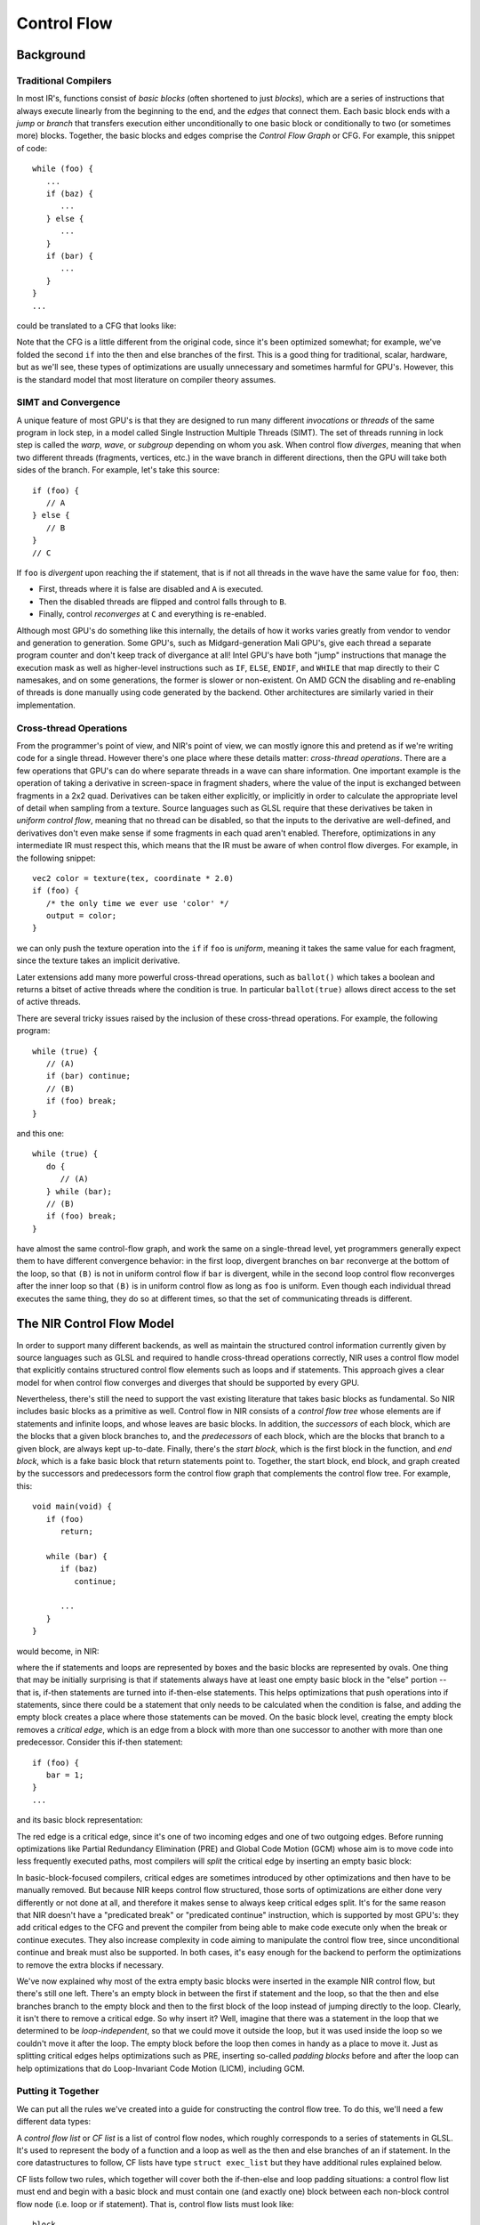 Control Flow
============

Background
----------

Traditional Compilers
~~~~~~~~~~~~~~~~~~~~~

In most IR's, functions consist of *basic blocks* (often shortened to just
*blocks*), which are a series of instructions that always execute linearly from
the beginning to the end, and the *edges* that connect them. Each basic block
ends with a *jump* or *branch* that transfers execution either unconditionally
to one basic block or conditionally to two (or sometimes more) blocks. Together,
the basic blocks and edges comprise the *Control Flow Graph* or CFG. For
example, this snippet of code::

   while (foo) {
      ...
      if (baz) {
         ...
      } else {
         ...
      }
      if (bar) {
         ...
      }
   }
   ...

could be translated to a CFG that looks like:

.. graphviz::

   digraph {
      post [label="..."];
      
      /* force 'post' to be at the bottom*/
      {rank="sink" post}

      header [label="foo?"];
      block1 [label="...\nbaz?"];
      then [label="...\nbar?"];
      else [label="...\nbar?"];
      block2 [label="...\nfoo?"];

      header -> block1;
      header -> post;
      block1 -> then;
      block1 -> else;
      then -> header;
      else -> header;
      then -> block2;
      else -> block2;
      block2 -> block1;
      block2 -> post;
   }

Note that the CFG is a little different from the original code, since it's
been optimized somewhat; for example, we've folded the second ``if`` into the
then and else branches of the first. This is a good thing for traditional,
scalar, hardware, but as we'll see, these types of optimizations are usually
unnecessary and sometimes harmful for GPU's. However, this is the standard
model that most literature on compiler theory assumes.

SIMT and Convergence
~~~~~~~~~~~~~~~~~~~~

A unique feature of most GPU's is that they are designed to run many different
*invocations* or *threads* of the same program in lock step, in a model called
Single Instruction Multiple Threads (SIMT). The set of threads running in
lock step is called the *warp*, *wave*, or *subgroup* depending on whom you
ask. When control flow *diverges*, meaning that when two different threads
(fragments, vertices, etc.) in the wave branch in different directions, then
the GPU will take both sides of the branch. For example, let's take this
source::

   if (foo) {
      // A
   } else {
      // B
   }
   // C

If ``foo`` is *divergent* upon reaching the if statement, that is if not all
threads in the wave have the same value for ``foo``, then: 

- First, threads where it is false are disabled and ``A`` is executed.
- Then the disabled threads are flipped and control falls through to ``B``.
- Finally, control *reconverges* at ``C`` and everything is re-enabled.

Although most GPU's do something like this internally, the details of how it
works varies greatly from vendor to vendor and generation to generation.
Some GPU's, such as Midgard-generation Mali GPU's, give each thread a
separate program counter and don't keep track of divergance at all! Intel
GPU's have both "jump" instructions that manage the execution mask as well as
higher-level instructions such as ``IF``, ``ELSE``, ``ENDIF``, and ``WHILE``
that map directly to their C namesakes, and on some generations, the former is
slower or non-existent. On AMD GCN the disabling and re-enabling of threads is
done manually using code generated by the backend. Other architectures are
similarly varied in their implementation.

Cross-thread Operations
~~~~~~~~~~~~~~~~~~~~~~~

From the programmer's point of view, and NIR's point of view, we can mostly
ignore this and pretend as if we're writing code for a single thread. However
there's one place where these details matter: *cross-thread operations*. There
are a few operations that GPU's can do where separate threads in a wave can
share information. One important example is the operation of taking a
derivative in screen-space in fragment shaders, where the value of the input is
exchanged between fragments in a 2x2 quad. Derivatives can be taken either
explicitly, or implicitly in order to calculate the appropriate level of detail
when sampling from a texture. Source languages such as GLSL require that these
derivatives be taken in *uniform control flow*, meaning that no thread can be
disabled, so that the inputs to the derivative are well-defined, and
derivatives don't even make sense if some fragments in each quad aren't
enabled. Therefore, optimizations in any intermediate IR must respect this,
which means that the IR must be aware of when control flow diverges.  For
example, in the following snippet::

   vec2 color = texture(tex, coordinate * 2.0)
   if (foo) {
      /* the only time we ever use 'color' */
      output = color;
   }

we can only push the texture operation into the ``if`` if ``foo`` is
*uniform*, meaning it takes the same value for each fragment, since the
texture takes an implicit derivative.

Later extensions add many more powerful cross-thread operations, such as
``ballot()`` which takes a boolean and returns a bitset of active threads where
the condition is true. In particular ``ballot(true)`` allows direct access to
the set of active threads.

There are several tricky issues raised by the inclusion of these cross-thread
operations. For example, the following program::

   while (true) {
      // (A)
      if (bar) continue;
      // (B)
      if (foo) break;
   }

and this one::

   while (true) {
      do {
         // (A)
      } while (bar);
      // (B)
      if (foo) break;
   }

have almost the same control-flow graph, and work the same on a single-thread
level, yet programmers generally expect them to have different convergence
behavior: in the first loop, divergent branches on ``bar`` reconverge at the
bottom of the loop, so that ``(B)`` is not in uniform control flow if ``bar``
is divergent, while in the second loop control flow reconverges after the inner
loop so that ``(B)`` is in uniform control flow as long as ``foo`` is uniform.
Even though each individual thread executes the same thing, they do so at
different times, so that the set of communicating threads is different.

The NIR Control Flow Model
--------------------------

In order to support many different backends, as well as maintain the
structured control information currently given by source languages such as
GLSL and required to handle cross-thread operations correctly, NIR uses a
control flow model that explicitly contains structured control flow elements
such as loops and if statements. This approach gives a clear model for when
control flow converges and diverges that should be supported by every GPU.

Nevertheless, there's still the need to support the vast existing literature
that takes basic blocks as fundamental. So NIR includes basic blocks as a
primitive as well. Control flow in NIR consists of a *control flow tree* whose
elements are if statements and infinite loops, and whose leaves are basic
blocks. In addition, the *successors* of each block, which are the blocks that
a given block branches to, and the *predecessors* of each block, which are the
blocks that branch to a given block, are always kept up-to-date. Finally,
there's the *start block*, which is the first block in the function, and *end
block*, which is a fake basic block that return statements point to.
Together, the start block, end block, and graph created by the successors and
predecessors form the control flow graph that complements the control flow
tree. For example, this::

   void main(void) {
      if (foo)
         return;

      while (bar) {
         if (baz)
            continue;

         ...
      }
   }

would become, in NIR:

.. graphviz::

   digraph {
      clusterrank="local";
      subgraph cluster_main {
         style="solid";
         label="main";
         start [label="(start)"];
         start -> then1_block;
         start -> else1_block;

         subgraph cluster_if1 {
            style="filled";
            fillcolor="lightgrey";
            label="if (foo)";
            
            subgraph cluster_then1 {
               label="then";
               fillcolor="white";

               then1_block [label="return"];
            }

            subgraph cluster_else1 {
               label="else";
               fillcolor="white";

               else1_block [label="(empty)"];
            }
         }

         pre_loop [label="(empty)"];
         else1_block -> pre_loop;
         pre_loop -> loop_header;

         subgraph cluster_loop {
            style="filled";
            fillcolor="lightgrey";
            label="loop";

            loop_header [label="(empty)"];
            then3_block -> loop_header [constraint=false];
            loop_header -> then2_block;
            loop_header -> else2_block;

            subgraph cluster_if2 {
               fillcolor="white";
               label="if (!bar)";

               subgraph cluster_then2 {
                  fillcolor="lightgrey";
                  label="then";

                  then2_block [label="break"];
               }

               subgraph cluster_else2 {
                  fillcolor="lightgrey";
                  label="else";

                  else2_block [label="(empty)"];
               }
            }

            loop_middle_block [label="(empty)"];
            else2_block -> loop_middle_block;
            loop_middle_block -> then3_block;
            loop_middle_block -> else3_block;

            subgraph cluster_if3 {
               fillcolor="white";
               label="if (baz)";

               subgraph cluster_then3 {
                  fillcolor="lightgrey";
                  label="then";

                  then3_block [label="continue"];
               }

               subgraph cluster_else3 {
                  fillcolor="lightgrey";
                  label="else";

                  else3_block [label="(empty)"];
               }
            }

            loop_end_block [label="...", rank="max"];
            else3_block -> loop_end_block;
            loop_end_block -> loop_header [constraint=false];
         }

         post_loop [label="(empty)"];
         then2_block -> post_loop;
         loop_end_block -> post_loop [style="invis"];

         post_loop -> end_block;
         then1_block -> end_block;

         end_block [label="(end)"];
      }
   }

where the if statements and loops are represented by boxes and the basic
blocks are represented by ovals. One thing that may be initially surprising is
that if statements always have at least one empty basic block in the "else"
portion -- that is, if-then statements are turned into if-then-else
statements. This helps optimizations that push operations into if statements,
since there could be a statement that only needs to be calculated when the
condition is false, and adding the empty block creates a place where those
statements can be moved. On the basic block level, creating the empty block
removes a *critical edge*, which is an edge from a block with more than one
successor to another with more than one predecessor. Consider this if-then
statement::

   if (foo) {
      bar = 1;
   }
   ...

and its basic block representation:

.. graphviz::

   digraph {
      pre [label="foo?"];
      then [label="bar = 1;"];
      post [label="..."];

      pre -> then;
      pre -> post [color="red"];
      then -> post;
   }

The red edge is a critical edge, since it's one of two incoming edges and one
of two outgoing edges. Before running optimizations like Partial Redundancy
Elimination (PRE) and Global Code Motion (GCM) whose aim is to move code into
less frequently executed paths, most compilers will *split* the critical edge
by inserting an empty basic block:

.. graphviz::

   digraph {
      pre [label="foo?"];
      then [label="bar = 1;"];
      else [label="(empty)"];
      post [label="..."];

      pre -> then;
      pre -> else;
      then -> post;
      else -> post;
   }

In basic-block-focused compilers, critical edges are sometimes introduced by
other optimizations and then have to be manually removed. But because NIR keeps
control flow structured, those sorts of optimizations are either done very
differently or not done at all, and therefore it makes sense to always keep
critical edges split. It's for the same reason that NIR doesn't have a
"predicated break" or "predicated continue" instruction, which is supported by
most GPU's: they add critical edges to the CFG and prevent the compiler from
being able to make code execute only when the break or continue executes. They
also increase complexity in code aiming to manipulate the control flow tree,
since unconditional continue and break must also be supported. In both cases,
it's easy enough for the backend to perform the optimizations to remove the
extra blocks if necessary.

We've now explained why most of the extra empty basic blocks were inserted in
the example NIR control flow, but there's still one left. There's an empty
block in between the first if statement and the loop, so that the then and
else branches branch to the empty block and then to the first block of the
loop instead of jumping directly to the loop. Clearly, it isn't there to
remove a critical edge. So why insert it? Well, imagine that there was a
statement in the loop that we determined to be *loop-independent*, so that we
could move it outside the loop, but it was used inside the loop so we couldn't
move it after the loop. The empty block before the loop then comes in handy as
a place to move it. Just as splitting critical edges helps optimizations such
as PRE, inserting so-called *padding blocks* before and after the loop can
help optimizations that do Loop-Invariant Code Motion (LICM), including GCM.

Putting it Together
~~~~~~~~~~~~~~~~~~~

We can put all the rules we've created into a guide for constructing the
control flow tree. To do this, we'll need a few different data types:

.. doxygenenum:: nir_cf_node_type

.. doxygenstruct:: nir_cf_node
   :members:

A *control flow list* or *CF list* is a list of control flow nodes, which
roughly corresponds to a series of statements in GLSL. It's used to
represent the body of a function and a loop as well as the then and else
branches of an if statement. In the core datastructures to follow, CF lists
have type ``struct exec_list`` but they have additional rules explained below.

.. doxygenstruct:: nir_if
   :members:

.. doxygenstruct:: nir_loop
   :members:

.. doxygenstruct:: nir_block
   :members:

CF lists follow two rules, which together will cover both the if-then-else and
loop padding situations: a control flow list must end and begin with a basic
block and must contain one (and exactly one) block between each non-block
control flow node (i.e. loop or if statement). That is, control flow lists must
look like::

   block
   loop/if
   block
   loop/if
   ...
   loop/if
   block

and they have to consist of at least one (possibly empty) basic block.

Finally, there are a class of instructions called "jump instructions", which is
how breaks, continues, and returns are represented in NIR:

.. doxygenenum:: nir_jump_type

.. doxygenstruct:: nir_jump_instr
   :members:

Note that "multilevel breaks" and "multilevel continues", i.e. jumping to a
loop outside of the innermost one, are currently not supported, although they
may be in the future. 

If you aren't sure, you should go and convince yourself that the example NIR
control flow given earlier satisfies all these rules, in addition to being
free of critical edges.

Modifying Control Flow
----------------------

We've seen that there are two complimentary ways of describing control flow
in NIR, the control flow tree and the control flow graph, which contain
redundant information. To ease the burden of keeping both forms up-to-date,
core NIR provides a number of helpers for rewriting the control flow graph.
They allow you to manipulate the program as if it consists of a series of
statements, like in GLSL, while "under the hood" they guarantee that the
control flow tree is in the correct form and the successors and predecessors
of the basic blocks involved are updated.

These functions all rely on the notion of a cursor:

.. doxygenenum:: nir_cursor_option

.. doxygenstruct:: nir_cursor
   :members:

The first, and simplest, function, inserts a newly-created control flow node
(if or loop) at the cursor:

.. doxygenfunction:: nir_cf_node_insert

There is also a function to extract a part of a CF list:

.. doxygenfunction:: nir_cf_extract

which returns a ``nir_cf_list`` structure:

.. doxygenstruct:: nir_cf_list
   :members:

The returned CF list can be reinserted/cloned/deleted:

.. doxygenfunction:: nir_cf_reinsert

.. doxygenfunction:: nir_cf_delete

.. doxygenfunction:: nir_cf_list_clone

Finally, there are a few wrapper functions around these worth mentioning:

.. doxygenfunction:: nir_cf_list_extract

.. doxygenfunction:: nir_cf_node_remove

.. doxygenfunction:: nir_cf_list_clone_and_reinsert

However, there are a few caveats to be aware of when using these functions:

 - Phi nodes are considered attached to the piece of control flow that
   their sources come from. There are three places where phi nodes can
   occur, which are the three places where a block can have multiple
   predecessors:

   1. After an if statement, if neither branch ends in a jump.
   2. After a loop, if there are multiple breaks.
   3. At the beginning of a loop.

   For 1., the phi node is considered to be part of the if, and for 2. and
   3. the phi node is considered to be part of the loop. This allows us to
   keep phis intact, but it means that phi nodes cannot be separated from
   the control flow they come from. For example, extracting an if without
   extracting all the phi nodes after it is not allowed, and neither is
   extracting only some of the phi nodes at the beginning of a block. It
   also means that extracting from the beginning of a basic block actually
   means extracting from the first non-phi instruction, since there's no
   situation where extracting phi nodes without extracting what comes
   before them makes any sense.

 - Phi node sources are guaranteed to remain valid, meaning that they still
   correspond one-to-one with the predecessors of the basic block they're
   part of. In addition, the original sources will be preserved unless they
   correspond to a break or continue that was deleted. However, no attempt
   is made to ensure that SSA form is maintained. In particular, it is
   *not* guaranteed that definitions of SSA values will dominate all their
   uses after all is said and done. Either the caller must ensure that this
   is the case, or it must insert extra phi nodes to restore SSA.

 - It is invalid to move a piece of IR with a break/continue outside of the
   loop it references. Doing this will result in invalid
   successors/predecessors and phi node sources.

 - It is invalid to move a piece of IR from one function implementation to
   another.

 - Extracting a control flow list will leave lots of dangling references to
   and from other pieces of the IR. It also leaves things in a not 100%
   consistent state. This means that some things (e.g. inserting
   instructions) might not work reliably on the extracted control flow. It
   also means that extracting control flow without re-inserting it or
   deleting it is a Bad Thing (tm) and must be avoided.

